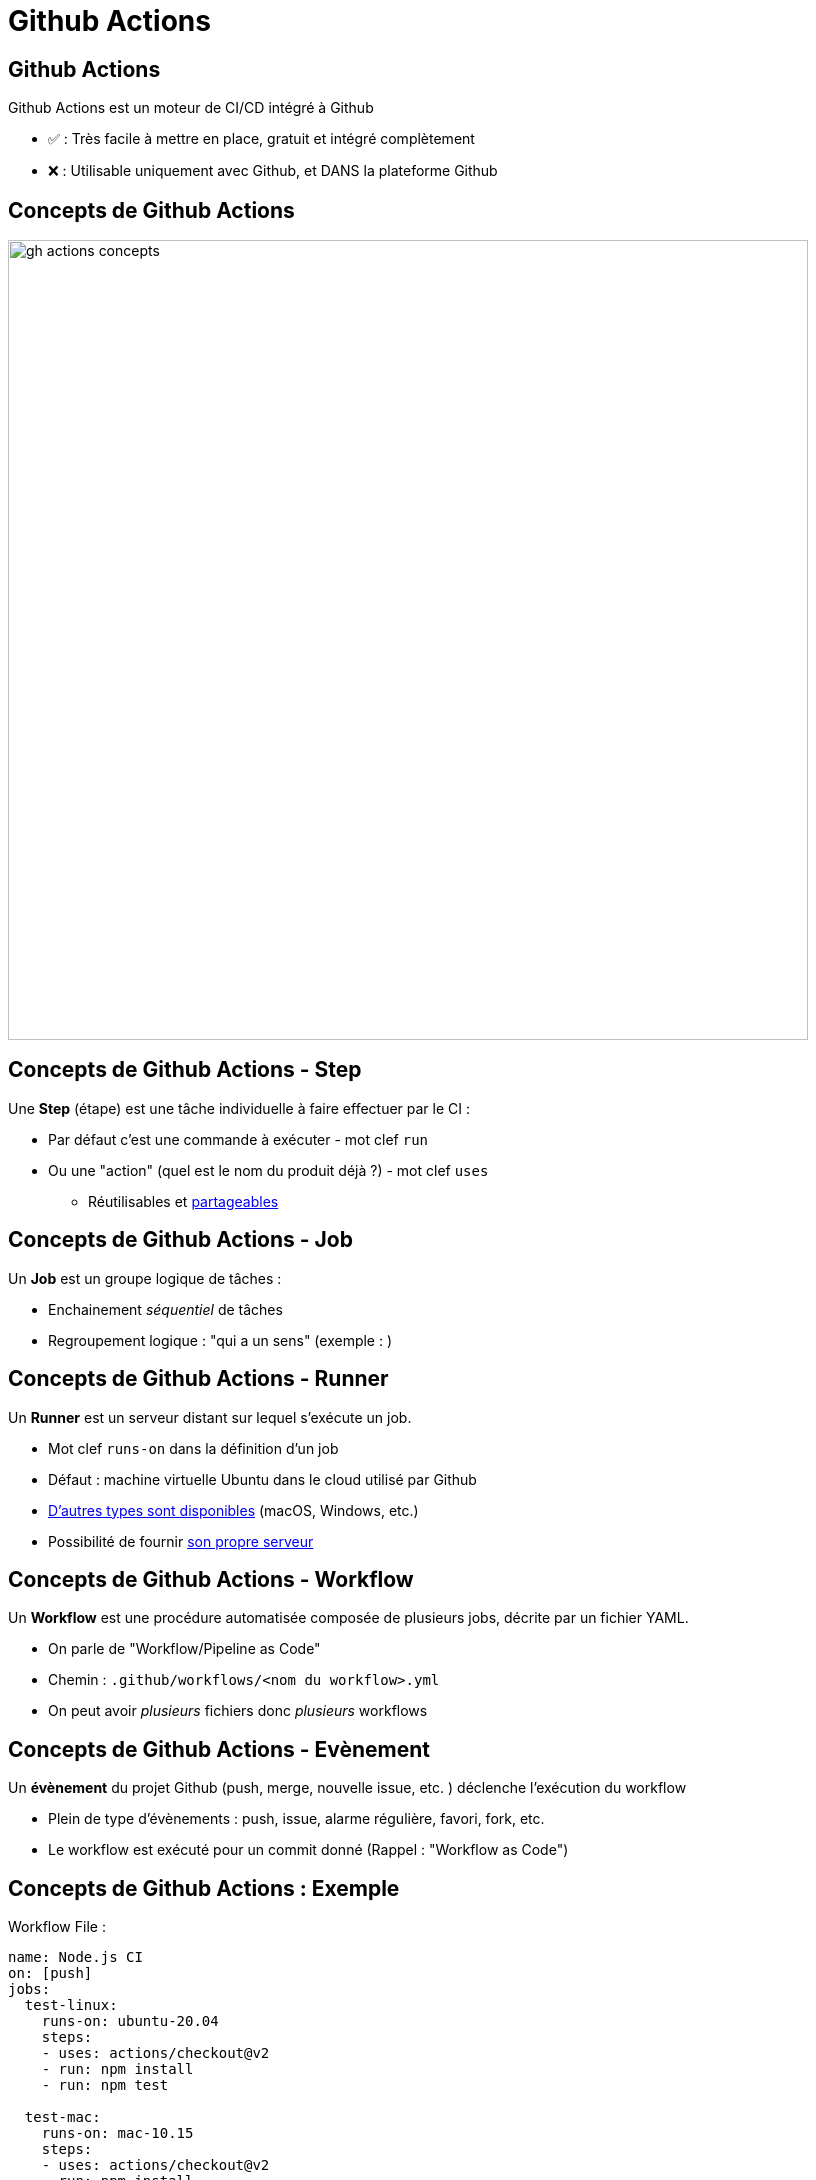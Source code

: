 
[{invert}]
= Github Actions

== Github Actions

Github Actions est un moteur de CI/CD intégré à Github

* ✅ : Très facile à mettre en place, gratuit et intégré complètement
* ❌ : Utilisable uniquement avec Github, et DANS la plateforme Github

== Concepts de Github Actions

image::gh-actions-concepts.svg[width=800]

== Concepts de Github Actions - Step

Une *Step* (étape) est une tâche individuelle à faire effectuer par le CI :

* Par défaut c'est une commande à exécuter - mot clef `run`
* Ou une "action" (quel est le nom du produit déjà ?) - mot clef `uses`
** Réutilisables et https://docs.github.com/en/free-pro-team@latest/actions/learn-github-actions/finding-and-customizing-actions[partageables]

== Concepts de Github Actions - Job

Un *Job* est un groupe logique de tâches :

* Enchainement _séquentiel_ de tâches
* Regroupement logique : "qui a un sens" (exemple : )

== Concepts de Github Actions - Runner

Un *Runner* est un serveur distant sur lequel s'exécute un job.

* Mot clef `runs-on` dans la définition d'un job
* Défaut : machine virtuelle Ubuntu dans le cloud utilisé par Github
* https://docs.github.com/en/free-pro-team@latest/actions/reference/specifications-for-github-hosted-runners[D'autres types sont disponibles]
(macOS, Windows, etc.)
* Possibilité de fournir https://docs.github.com/en/free-pro-team@latest/actions/reference/specifications-for-github-hosted-runners[son propre serveur]

== Concepts de Github Actions - Workflow

Un *Workflow* est une procédure automatisée composée de plusieurs jobs,
décrite par un fichier YAML.

* On parle de "Workflow/Pipeline as Code"
* Chemin : `.github/workflows/<nom du workflow>.yml`
* On peut avoir _plusieurs_ fichiers donc _plusieurs_ workflows

== Concepts de Github Actions - Evènement

Un *évènement* du projet Github (push, merge, nouvelle issue, etc. ) déclenche l'exécution du workflow

* Plein de type d'évènements : push, issue, alarme régulière, favori, fork, etc.
* Le workflow est exécuté pour un commit donné (Rappel : "Workflow as Code")

== Concepts de Github Actions : Exemple

.Workflow File :
[source,yaml]
----
name: Node.js CI
on: [push]
jobs:
  test-linux:
    runs-on: ubuntu-20.04
    steps:
    - uses: actions/checkout@v2
    - run: npm install
    - run: npm test

  test-mac:
    runs-on: mac-10.15
    steps:
    - uses: actions/checkout@v2
    - run: npm install
    - run: npm test
----

== Concepts de Github Actions - Récapépète

image::gh-actions-concepts.svg[width=800]

== Essayons Github Actions

* *But* : nous allons créer notre premier workflow dans Github Actions

* N'hésitez pas à utiliser la documentation de GitHub Actions:
** https://docs.github.com/en/free-pro-team@latest/actions[Accueil]
** https://docs.github.com/en/free-pro-team@latest/actions/quickstart[Quickstart]
** https://docs.github.com/en/free-pro-team@latest/actions/reference[Référence]

* Retournez dans le dépôt créé précédemment dans votre environnement gitpod

== Exemple simple avec Github Actions

* Créez le fichier `.github/workflows/bonjour.yml` avec le contenu suivant :

[source,yaml]
----
name: Bonjour
on: [push]
jobs:
  dire_bonjour:
    runs-on: ubuntu-20.04
    steps:
    - run: echo "Bonjour 👋 "
----

* Revenez sur la page GitHub de votre projet et naviguez dans l'onglet "Actions" :
** Voyez-vous un workflow ? Et un Job ? Et le message affiché par la commande `echo` ?

== Exemple simple avec Github Actions : Récapépète

image::gh-actions-simple-example.svg[width=800]

== Exemple Github Actions : Checkout

* Supposons que l'on souhaite utiliser le code du dépôt...
** Essayez: modifiez le fichier `bonjour.yml` pour afficher le contenu de `README.md` :
+
[source,yaml]
----
name: Bonjour
on: [push]
jobs:
  dire_bonjour:
    runs-on: ubuntu-20.04
    steps:
    - run: ls -l # Liste les fichier du répertoire courant
    - run: cat README.md # Affiche le contenu du fichier `README.md` à la base du dépôt
----

* Est-ce que l'étape `cat README.md` se passe bien ? (SPOILER: non ❌ )

== Exercice Github Actions : Checkout

* *But* : On souhaite récupérer ("checkout") le code du dépôt dans le job

* C'est à vous d'essayer de _réparer_ le job :
** L'étape `cat README.md` doit être conservée et doit fonctionner
** Utilisez l'action "checkout" (https://github.com/marketplace/actions/checkout[Documentation]) du marketplace GitHub Action
** Vous pouvez vous inspirer du https://docs.github.com/en/free-pro-team@latest/actions/quickstart[Quickstart] de GitHub Actions

== Solution Github Actions : Checkout

[source,yaml]
----
name: Bonjour
on: [push]
jobs:
  dire_bonjour:
    runs-on: ubuntu-20.04
    steps:
    - uses: actions/checkout@v2 # Récupère le contenu du dépôt correspondant au commit du workflow en cours
    - run: cat README.md # Affiche le contenu du fichier `README.md` à la base du dépôt
----

== Exemple : Environnement d'exécution

* Notre pipeline de build dit que "la vache" doit afficher le contenu du fichier `README.md`
** WAT (Non, nous ne sommes pas fous) ?

[%steps]
* Essayez la commande `cat README.md | cowsay` dans GitPod
** Essayez de mettre à jour le workflow pour faire la même chose dans GitHub Actions
** SPOILER: ❌ (la commande `cowsay` n'est pas disponible dans le runner GitHub Actions)

== Exercice : Environnement d'exécution

* *But* : On souhaite utiliser une commande spécifique durant notre job

* Deux types de solutions existent, chacune avec ses inconvénients :
** Installer les outils manquants en préambule de chaque job (❌ lent ✅ facile )
** Utiliser Docker pour fabriquer une action Github (❌ complexe ✅ portable)

* C'est à vous :
** Cherchez comment installer `cowsay` dans Ubuntu 20.04
** Appliquer cette solution dans votre job afin de le "réparer" et de voir la vache dans GitHub Actions.

== Solution : Environnement d'exécution

[source,yaml]
----
name: Bonjour
on: [push]
jobs:
  dire_bonjour:
    runs-on: ubuntu-20.04
    steps:
    - run: sudo apt-get update && sudo apt-get install -y cowsay
    - uses: actions/checkout@v2
    - run: cat README.md | cowsay
----
